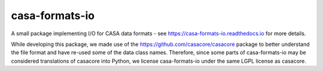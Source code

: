 casa-formats-io
---------------

A small package implementing I/O for CASA data formats - see https://casa-formats-io.readthedocs.io for more details.

While developing this package, we made use of the https://github.com/casacore/casacore package to better understand
the file format and have re-used some of the data class names. Therefore, since some parts of casa-formats-io may
be considered translations of casacore into Python, we license casa-formats-io under the same LGPL license as casacore.
